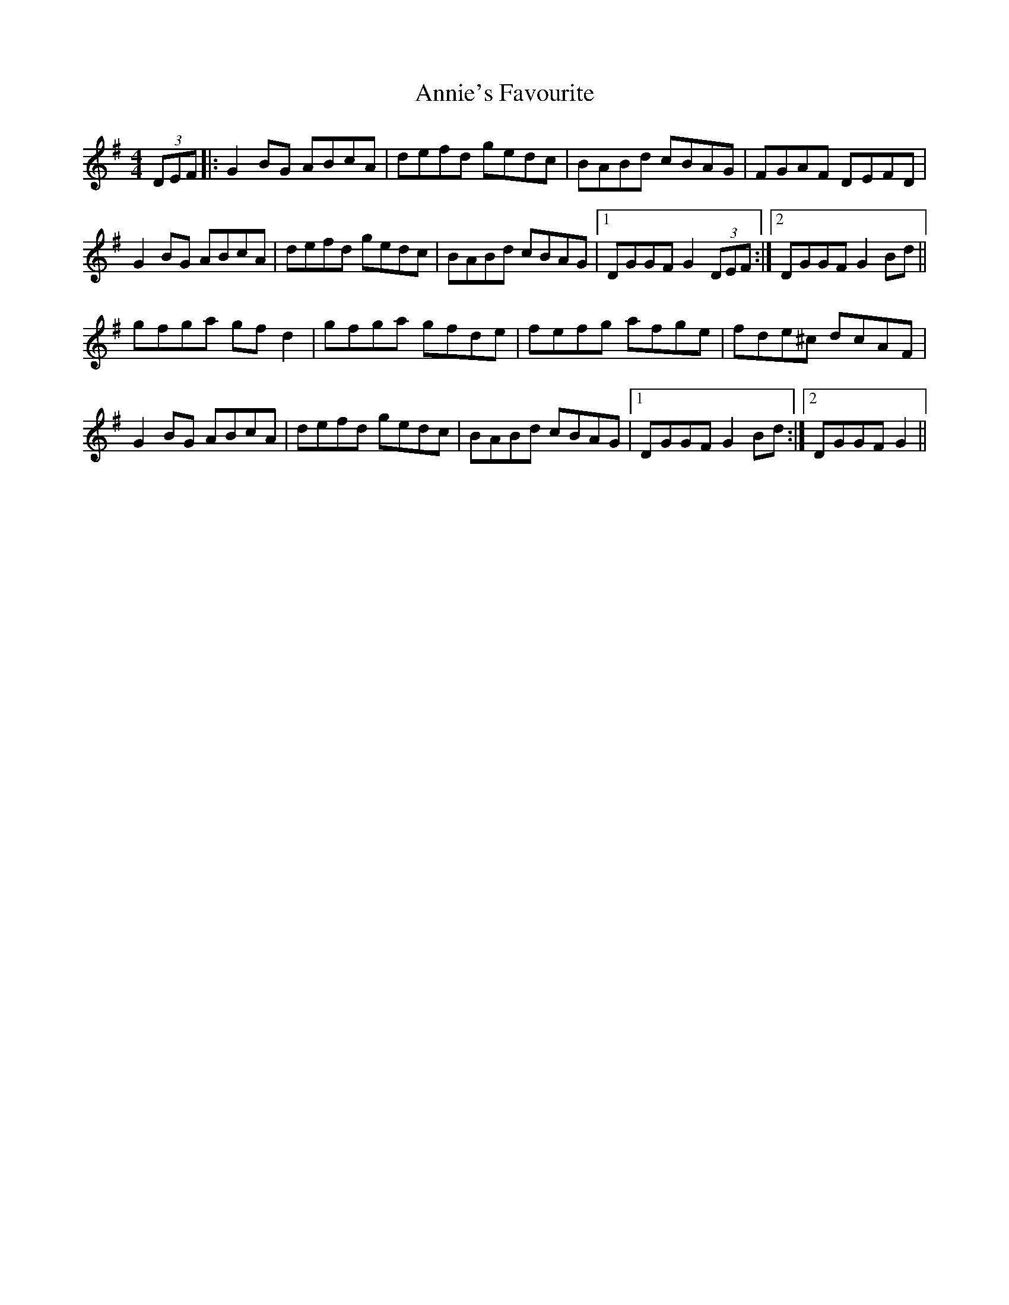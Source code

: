 X: 1653
T: Annie's Favourite
R: hornpipe
M: 4/4
K: Gmajor
(3DEF|:G2BG ABcA|defd gedc|BABd cBAG|FGAF DEFD|
G2BG ABcA|defd gedc|BABd cBAG|1 DGGF G2 (3DEF:|2 DGGF G2Bd||
gfga gfd2|gfga gfde|fefg afge|fde^c dcAF|
G2BG ABcA|defd gedc|BABd cBAG|1 DGGF G2Bd:|2 DGGF G2||

